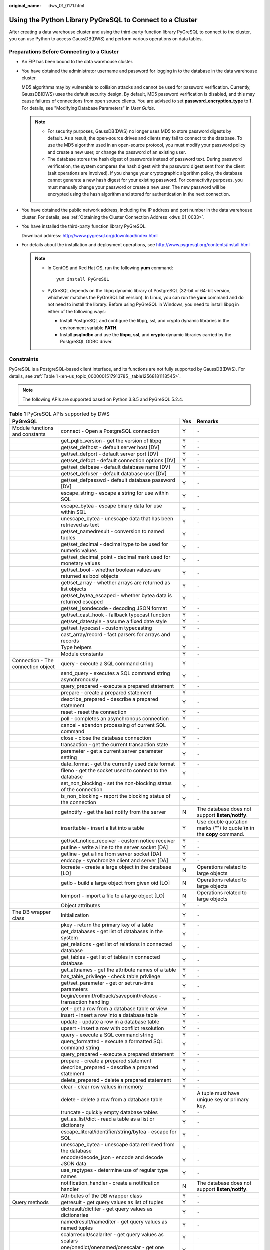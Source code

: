 :original_name: dws_01_0171.html

.. _dws_01_0171:

Using the Python Library PyGreSQL to Connect to a Cluster
=========================================================

After creating a data warehouse cluster and using the third-party function library PyGreSQL to connect to the cluster, you can use Python to access GaussDB(DWS) and perform various operations on data tables.

Preparations Before Connecting to a Cluster
-------------------------------------------

-  An EIP has been bound to the data warehouse cluster.

-  You have obtained the administrator username and password for logging in to the database in the data warehouse cluster.

   MD5 algorithms may by vulnerable to collision attacks and cannot be used for password verification. Currently, GaussDB(DWS) uses the default security design. By default, MD5 password verification is disabled, and this may cause failures of connections from open source clients. You are advised to set **password_encryption_type** to **1**. For details, see "Modifying Database Parameters" in *User Guide*.

   .. note::

      -  For security purposes, GaussDB(DWS) no longer uses MD5 to store password digests by default. As a result, the open-source drives and clients may fail to connect to the database. To use the MD5 algorithm used in an open-source protocol, you must modify your password policy and create a new user, or change the password of an existing user.
      -  The database stores the hash digest of passwords instead of password text. During password verification, the system compares the hash digest with the password digest sent from the client (salt operations are involved). If you change your cryptographic algorithm policy, the database cannot generate a new hash digest for your existing password. For connectivity purposes, you must manually change your password or create a new user. The new password will be encrypted using the hash algorithm and stored for authentication in the next connection.

-  You have obtained the public network address, including the IP address and port number in the data warehouse cluster. For details, see :ref:`Obtaining the Cluster Connection Address <dws_01_0033>`.

-  You have installed the third-party function library PyGreSQL.

   Download address: http://www.pygresql.org/download/index.html

-  For details about the installation and deployment operations, see http://www.pygresql.org/contents/install.html

   .. note::

      -  In CentOS and Red Hat OS, run the following **yum** command:

         ::

            yum install PyGreSQL

      -  PyGreSQL depends on the libpq dynamic library of PostgreSQL (32-bit or 64-bit version, whichever matches the PyGreSQL bit version). In Linux, you can run the **yum** command and do not need to install the library. Before using PyGreSQL in Windows, you need to install libpq in either of the following ways:

         -  Install PostgreSQL and configure the libpq, ssl, and crypto dynamic libraries in the environment variable **PATH**.
         -  Install **psqlodbc** and use the **libpq**, **ssl**, and **crypto** dynamic libraries carried by the PostgreSQL ODBC driver.

Constraints
-----------

PyGreSQL is a PostgreSQL-based client interface, and its functions are not fully supported by GaussDB(DWS). For details, see :ref:`Table 1 <en-us_topic_0000001517913785__table12568181118545>`.

.. note::

   The following APIs are supported based on Python 3.8.5 and PyGreSQL 5.2.4.

.. _en-us_topic_0000001517913785__table12568181118545:

.. table:: **Table 1** PyGreSQL APIs supported by DWS

   +--------------------------------------+---------------------------------------------------------------------------+-----+---------------------------------------------------------------------------+
   | PyGreSQL                             |                                                                           | Yes | Remarks                                                                   |
   +======================================+===========================================================================+=====+===========================================================================+
   | Module functions and constants       | connect - Open a PostgreSQL connection                                    | Y   | ``-``                                                                     |
   +--------------------------------------+---------------------------------------------------------------------------+-----+---------------------------------------------------------------------------+
   |                                      | get_pqlib_version - get the version of libpq                              | Y   | ``-``                                                                     |
   +--------------------------------------+---------------------------------------------------------------------------+-----+---------------------------------------------------------------------------+
   |                                      | get/set_defhost - default server host [DV]                                | Y   | ``-``                                                                     |
   +--------------------------------------+---------------------------------------------------------------------------+-----+---------------------------------------------------------------------------+
   |                                      | get/set_defport - default server port [DV]                                | Y   | ``-``                                                                     |
   +--------------------------------------+---------------------------------------------------------------------------+-----+---------------------------------------------------------------------------+
   |                                      | get/set_defopt - default connection options [DV]                          | Y   | ``-``                                                                     |
   +--------------------------------------+---------------------------------------------------------------------------+-----+---------------------------------------------------------------------------+
   |                                      | get/set_defbase - default database name [DV]                              | Y   | ``-``                                                                     |
   +--------------------------------------+---------------------------------------------------------------------------+-----+---------------------------------------------------------------------------+
   |                                      | get/set_defuser - default database user [DV]                              | Y   | ``-``                                                                     |
   +--------------------------------------+---------------------------------------------------------------------------+-----+---------------------------------------------------------------------------+
   |                                      | get/set_defpasswd - default database password [DV]                        | Y   | ``-``                                                                     |
   +--------------------------------------+---------------------------------------------------------------------------+-----+---------------------------------------------------------------------------+
   |                                      | escape_string - escape a string for use within SQL                        | Y   | ``-``                                                                     |
   +--------------------------------------+---------------------------------------------------------------------------+-----+---------------------------------------------------------------------------+
   |                                      | escape_bytea - escape binary data for use within SQL                      | Y   | ``-``                                                                     |
   +--------------------------------------+---------------------------------------------------------------------------+-----+---------------------------------------------------------------------------+
   |                                      | unescape_bytea - unescape data that has been retrieved as text            | Y   | ``-``                                                                     |
   +--------------------------------------+---------------------------------------------------------------------------+-----+---------------------------------------------------------------------------+
   |                                      | get/set_namedresult - conversion to named tuples                          | Y   | ``-``                                                                     |
   +--------------------------------------+---------------------------------------------------------------------------+-----+---------------------------------------------------------------------------+
   |                                      | get/set_decimal - decimal type to be used for numeric values              | Y   | ``-``                                                                     |
   +--------------------------------------+---------------------------------------------------------------------------+-----+---------------------------------------------------------------------------+
   |                                      | get/set_decimal_point - decimal mark used for monetary values             | Y   | ``-``                                                                     |
   +--------------------------------------+---------------------------------------------------------------------------+-----+---------------------------------------------------------------------------+
   |                                      | get/set_bool - whether boolean values are returned as bool objects        | Y   | ``-``                                                                     |
   +--------------------------------------+---------------------------------------------------------------------------+-----+---------------------------------------------------------------------------+
   |                                      | get/set_array - whether arrays are returned as list objects               | Y   | ``-``                                                                     |
   +--------------------------------------+---------------------------------------------------------------------------+-----+---------------------------------------------------------------------------+
   |                                      | get/set_bytea_escaped - whether bytea data is returned escaped            | Y   | ``-``                                                                     |
   +--------------------------------------+---------------------------------------------------------------------------+-----+---------------------------------------------------------------------------+
   |                                      | get/set_jsondecode - decoding JSON format                                 | Y   | ``-``                                                                     |
   +--------------------------------------+---------------------------------------------------------------------------+-----+---------------------------------------------------------------------------+
   |                                      | get/set_cast_hook - fallback typecast function                            | Y   | ``-``                                                                     |
   +--------------------------------------+---------------------------------------------------------------------------+-----+---------------------------------------------------------------------------+
   |                                      | get/set_datestyle - assume a fixed date style                             | Y   | ``-``                                                                     |
   +--------------------------------------+---------------------------------------------------------------------------+-----+---------------------------------------------------------------------------+
   |                                      | get/set_typecast - custom typecasting                                     | Y   | ``-``                                                                     |
   +--------------------------------------+---------------------------------------------------------------------------+-----+---------------------------------------------------------------------------+
   |                                      | cast_array/record - fast parsers for arrays and records                   | Y   | ``-``                                                                     |
   +--------------------------------------+---------------------------------------------------------------------------+-----+---------------------------------------------------------------------------+
   |                                      | Type helpers                                                              | Y   | ``-``                                                                     |
   +--------------------------------------+---------------------------------------------------------------------------+-----+---------------------------------------------------------------------------+
   |                                      | Module constants                                                          | Y   | ``-``                                                                     |
   +--------------------------------------+---------------------------------------------------------------------------+-----+---------------------------------------------------------------------------+
   | Connection - The connection object   | query - execute a SQL command string                                      | Y   | ``-``                                                                     |
   +--------------------------------------+---------------------------------------------------------------------------+-----+---------------------------------------------------------------------------+
   |                                      | send_query - executes a SQL command string asynchronously                 | Y   | ``-``                                                                     |
   +--------------------------------------+---------------------------------------------------------------------------+-----+---------------------------------------------------------------------------+
   |                                      | query_prepared - execute a prepared statement                             | Y   | ``-``                                                                     |
   +--------------------------------------+---------------------------------------------------------------------------+-----+---------------------------------------------------------------------------+
   |                                      | prepare - create a prepared statement                                     | Y   | ``-``                                                                     |
   +--------------------------------------+---------------------------------------------------------------------------+-----+---------------------------------------------------------------------------+
   |                                      | describe_prepared - describe a prepared statement                         | Y   | ``-``                                                                     |
   +--------------------------------------+---------------------------------------------------------------------------+-----+---------------------------------------------------------------------------+
   |                                      | reset - reset the connection                                              | Y   | ``-``                                                                     |
   +--------------------------------------+---------------------------------------------------------------------------+-----+---------------------------------------------------------------------------+
   |                                      | poll - completes an asynchronous connection                               | Y   | ``-``                                                                     |
   +--------------------------------------+---------------------------------------------------------------------------+-----+---------------------------------------------------------------------------+
   |                                      | cancel - abandon processing of current SQL command                        | Y   | ``-``                                                                     |
   +--------------------------------------+---------------------------------------------------------------------------+-----+---------------------------------------------------------------------------+
   |                                      | close - close the database connection                                     | Y   | ``-``                                                                     |
   +--------------------------------------+---------------------------------------------------------------------------+-----+---------------------------------------------------------------------------+
   |                                      | transaction - get the current transaction state                           | Y   | ``-``                                                                     |
   +--------------------------------------+---------------------------------------------------------------------------+-----+---------------------------------------------------------------------------+
   |                                      | parameter - get a current server parameter setting                        | Y   | ``-``                                                                     |
   +--------------------------------------+---------------------------------------------------------------------------+-----+---------------------------------------------------------------------------+
   |                                      | date_format - get the currently used date format                          | Y   | ``-``                                                                     |
   +--------------------------------------+---------------------------------------------------------------------------+-----+---------------------------------------------------------------------------+
   |                                      | fileno - get the socket used to connect to the database                   | Y   | ``-``                                                                     |
   +--------------------------------------+---------------------------------------------------------------------------+-----+---------------------------------------------------------------------------+
   |                                      | set_non_blocking - set the non-blocking status of the connection          | Y   | ``-``                                                                     |
   +--------------------------------------+---------------------------------------------------------------------------+-----+---------------------------------------------------------------------------+
   |                                      | is_non_blocking - report the blocking status of the connection            | Y   | ``-``                                                                     |
   +--------------------------------------+---------------------------------------------------------------------------+-----+---------------------------------------------------------------------------+
   |                                      | getnotify - get the last notify from the server                           | N   | The database does not support **listen**/**notify**.                      |
   +--------------------------------------+---------------------------------------------------------------------------+-----+---------------------------------------------------------------------------+
   |                                      | inserttable - insert a list into a table                                  | Y   | Use double quotation marks ("") to quote **\\n** in the **copy** command. |
   +--------------------------------------+---------------------------------------------------------------------------+-----+---------------------------------------------------------------------------+
   |                                      | get/set_notice_receiver - custom notice receiver                          | Y   | ``-``                                                                     |
   +--------------------------------------+---------------------------------------------------------------------------+-----+---------------------------------------------------------------------------+
   |                                      | putline - write a line to the server socket [DA]                          | Y   | ``-``                                                                     |
   +--------------------------------------+---------------------------------------------------------------------------+-----+---------------------------------------------------------------------------+
   |                                      | getline - get a line from server socket [DA]                              | Y   | ``-``                                                                     |
   +--------------------------------------+---------------------------------------------------------------------------+-----+---------------------------------------------------------------------------+
   |                                      | endcopy - synchronize client and server [DA]                              | Y   | ``-``                                                                     |
   +--------------------------------------+---------------------------------------------------------------------------+-----+---------------------------------------------------------------------------+
   |                                      | locreate - create a large object in the database [LO]                     | N   | Operations related to large objects                                       |
   +--------------------------------------+---------------------------------------------------------------------------+-----+---------------------------------------------------------------------------+
   |                                      | getlo - build a large object from given oid [LO]                          | N   | Operations related to large objects                                       |
   +--------------------------------------+---------------------------------------------------------------------------+-----+---------------------------------------------------------------------------+
   |                                      | loimport - import a file to a large object [LO]                           | N   | Operations related to large objects                                       |
   +--------------------------------------+---------------------------------------------------------------------------+-----+---------------------------------------------------------------------------+
   |                                      | Object attributes                                                         | Y   | ``-``                                                                     |
   +--------------------------------------+---------------------------------------------------------------------------+-----+---------------------------------------------------------------------------+
   | The DB wrapper class                 | Initialization                                                            | Y   | ``-``                                                                     |
   +--------------------------------------+---------------------------------------------------------------------------+-----+---------------------------------------------------------------------------+
   |                                      | pkey - return the primary key of a table                                  | Y   | ``-``                                                                     |
   +--------------------------------------+---------------------------------------------------------------------------+-----+---------------------------------------------------------------------------+
   |                                      | get_databases - get list of databases in the system                       | Y   | ``-``                                                                     |
   +--------------------------------------+---------------------------------------------------------------------------+-----+---------------------------------------------------------------------------+
   |                                      | get_relations - get list of relations in connected database               | Y   | ``-``                                                                     |
   +--------------------------------------+---------------------------------------------------------------------------+-----+---------------------------------------------------------------------------+
   |                                      | get_tables - get list of tables in connected database                     | Y   | ``-``                                                                     |
   +--------------------------------------+---------------------------------------------------------------------------+-----+---------------------------------------------------------------------------+
   |                                      | get_attnames - get the attribute names of a table                         | Y   | ``-``                                                                     |
   +--------------------------------------+---------------------------------------------------------------------------+-----+---------------------------------------------------------------------------+
   |                                      | has_table_privilege - check table privilege                               | Y   | ``-``                                                                     |
   +--------------------------------------+---------------------------------------------------------------------------+-----+---------------------------------------------------------------------------+
   |                                      | get/set_parameter - get or set run-time parameters                        | Y   | ``-``                                                                     |
   +--------------------------------------+---------------------------------------------------------------------------+-----+---------------------------------------------------------------------------+
   |                                      | begin/commit/rollback/savepoint/release - transaction handling            | Y   | ``-``                                                                     |
   +--------------------------------------+---------------------------------------------------------------------------+-----+---------------------------------------------------------------------------+
   |                                      | get - get a row from a database table or view                             | Y   | ``-``                                                                     |
   +--------------------------------------+---------------------------------------------------------------------------+-----+---------------------------------------------------------------------------+
   |                                      | insert - insert a row into a database table                               | Y   | ``-``                                                                     |
   +--------------------------------------+---------------------------------------------------------------------------+-----+---------------------------------------------------------------------------+
   |                                      | update - update a row in a database table                                 | Y   | ``-``                                                                     |
   +--------------------------------------+---------------------------------------------------------------------------+-----+---------------------------------------------------------------------------+
   |                                      | upsert - insert a row with conflict resolution                            | Y   | ``-``                                                                     |
   +--------------------------------------+---------------------------------------------------------------------------+-----+---------------------------------------------------------------------------+
   |                                      | query - execute a SQL command string                                      | Y   | ``-``                                                                     |
   +--------------------------------------+---------------------------------------------------------------------------+-----+---------------------------------------------------------------------------+
   |                                      | query_formatted - execute a formatted SQL command string                  | Y   | ``-``                                                                     |
   +--------------------------------------+---------------------------------------------------------------------------+-----+---------------------------------------------------------------------------+
   |                                      | query_prepared - execute a prepared statement                             | Y   | ``-``                                                                     |
   +--------------------------------------+---------------------------------------------------------------------------+-----+---------------------------------------------------------------------------+
   |                                      | prepare - create a prepared statement                                     | Y   | ``-``                                                                     |
   +--------------------------------------+---------------------------------------------------------------------------+-----+---------------------------------------------------------------------------+
   |                                      | describe_prepared - describe a prepared statement                         | Y   | ``-``                                                                     |
   +--------------------------------------+---------------------------------------------------------------------------+-----+---------------------------------------------------------------------------+
   |                                      | delete_prepared - delete a prepared statement                             | Y   | ``-``                                                                     |
   +--------------------------------------+---------------------------------------------------------------------------+-----+---------------------------------------------------------------------------+
   |                                      | clear - clear row values in memory                                        | Y   | ``-``                                                                     |
   +--------------------------------------+---------------------------------------------------------------------------+-----+---------------------------------------------------------------------------+
   |                                      | delete - delete a row from a database table                               | Y   | A tuple must have unique key or primary key.                              |
   +--------------------------------------+---------------------------------------------------------------------------+-----+---------------------------------------------------------------------------+
   |                                      | truncate - quickly empty database tables                                  | Y   | ``-``                                                                     |
   +--------------------------------------+---------------------------------------------------------------------------+-----+---------------------------------------------------------------------------+
   |                                      | get_as_list/dict - read a table as a list or dictionary                   | Y   | ``-``                                                                     |
   +--------------------------------------+---------------------------------------------------------------------------+-----+---------------------------------------------------------------------------+
   |                                      | escape_literal/identifier/string/bytea - escape for SQL                   | Y   | ``-``                                                                     |
   +--------------------------------------+---------------------------------------------------------------------------+-----+---------------------------------------------------------------------------+
   |                                      | unescape_bytea - unescape data retrieved from the database                | Y   | ``-``                                                                     |
   +--------------------------------------+---------------------------------------------------------------------------+-----+---------------------------------------------------------------------------+
   |                                      | encode/decode_json - encode and decode JSON data                          | Y   | ``-``                                                                     |
   +--------------------------------------+---------------------------------------------------------------------------+-----+---------------------------------------------------------------------------+
   |                                      | use_regtypes - determine use of regular type names                        | Y   | ``-``                                                                     |
   +--------------------------------------+---------------------------------------------------------------------------+-----+---------------------------------------------------------------------------+
   |                                      | notification_handler - create a notification handler                      | N   | The database does not support **listen**/**notify**.                      |
   +--------------------------------------+---------------------------------------------------------------------------+-----+---------------------------------------------------------------------------+
   |                                      | Attributes of the DB wrapper class                                        | Y   | ``-``                                                                     |
   +--------------------------------------+---------------------------------------------------------------------------+-----+---------------------------------------------------------------------------+
   | Query methods                        | getresult - get query values as list of tuples                            | Y   | ``-``                                                                     |
   +--------------------------------------+---------------------------------------------------------------------------+-----+---------------------------------------------------------------------------+
   |                                      | dictresult/dictiter - get query values as dictionaries                    | Y   | ``-``                                                                     |
   +--------------------------------------+---------------------------------------------------------------------------+-----+---------------------------------------------------------------------------+
   |                                      | namedresult/namediter - get query values as named tuples                  | Y   | ``-``                                                                     |
   +--------------------------------------+---------------------------------------------------------------------------+-----+---------------------------------------------------------------------------+
   |                                      | scalarresult/scalariter - get query values as scalars                     | Y   | ``-``                                                                     |
   +--------------------------------------+---------------------------------------------------------------------------+-----+---------------------------------------------------------------------------+
   |                                      | one/onedict/onenamed/onescalar - get one result of a query                | Y   | ``-``                                                                     |
   +--------------------------------------+---------------------------------------------------------------------------+-----+---------------------------------------------------------------------------+
   |                                      | single/singledict/singlenamed/singlescalar - get single result of a query | Y   | ``-``                                                                     |
   +--------------------------------------+---------------------------------------------------------------------------+-----+---------------------------------------------------------------------------+
   |                                      | listfields - list fields names of previous query result                   | Y   | ``-``                                                                     |
   +--------------------------------------+---------------------------------------------------------------------------+-----+---------------------------------------------------------------------------+
   |                                      | fieldname, fieldnum - field name/number conversion                        | Y   | ``-``                                                                     |
   +--------------------------------------+---------------------------------------------------------------------------+-----+---------------------------------------------------------------------------+
   |                                      | fieldinfo - detailed info about query result fields                       | Y   | ``-``                                                                     |
   +--------------------------------------+---------------------------------------------------------------------------+-----+---------------------------------------------------------------------------+
   |                                      | ntuples - return number of tuples in query object                         | Y   | ``-``                                                                     |
   +--------------------------------------+---------------------------------------------------------------------------+-----+---------------------------------------------------------------------------+
   |                                      | memsize - return number of bytes allocated by query result                | Y   | ``-``                                                                     |
   +--------------------------------------+---------------------------------------------------------------------------+-----+---------------------------------------------------------------------------+
   | LargeObject - Large Objects          | open - open a large object                                                | N   | Operations related to large objects                                       |
   +--------------------------------------+---------------------------------------------------------------------------+-----+---------------------------------------------------------------------------+
   |                                      | close - close a large object                                              | N   | Operations related to large objects                                       |
   +--------------------------------------+---------------------------------------------------------------------------+-----+---------------------------------------------------------------------------+
   |                                      | read, write, tell, seek, unlink - file-like large object handling         | N   | Operations related to large objects                                       |
   +--------------------------------------+---------------------------------------------------------------------------+-----+---------------------------------------------------------------------------+
   |                                      | size - get the large object size                                          | N   | Operations related to large objects                                       |
   +--------------------------------------+---------------------------------------------------------------------------+-----+---------------------------------------------------------------------------+
   |                                      | export - save a large object to a file                                    | N   | Operations related to large objects                                       |
   +--------------------------------------+---------------------------------------------------------------------------+-----+---------------------------------------------------------------------------+
   |                                      | Object attributes                                                         | N   | Operations related to large objects                                       |
   +--------------------------------------+---------------------------------------------------------------------------+-----+---------------------------------------------------------------------------+
   | The Notification Handler             | Instantiating the notification handler                                    | N   | The database does not support **listen**/**notify**.                      |
   +--------------------------------------+---------------------------------------------------------------------------+-----+---------------------------------------------------------------------------+
   |                                      | Invoking the notification handler                                         | N   | The database does not support **listen**/**notify**.                      |
   +--------------------------------------+---------------------------------------------------------------------------+-----+---------------------------------------------------------------------------+
   |                                      | Sending notifications                                                     | N   | The database does not support **listen**/**notify**.                      |
   +--------------------------------------+---------------------------------------------------------------------------+-----+---------------------------------------------------------------------------+
   |                                      | Auxiliary methods                                                         | N   | The database does not support **listen**/**notify**.                      |
   +--------------------------------------+---------------------------------------------------------------------------+-----+---------------------------------------------------------------------------+
   | **pgdb**                             |                                                                           |     |                                                                           |
   +--------------------------------------+---------------------------------------------------------------------------+-----+---------------------------------------------------------------------------+
   | Module functions and constants       | connect - Open a PostgreSQL connection                                    | Y   | ``-``                                                                     |
   +--------------------------------------+---------------------------------------------------------------------------+-----+---------------------------------------------------------------------------+
   |                                      | get/set/reset_typecast - Control the global typecast functions            | Y   | ``-``                                                                     |
   +--------------------------------------+---------------------------------------------------------------------------+-----+---------------------------------------------------------------------------+
   |                                      | Module constants                                                          | Y   | ``-``                                                                     |
   +--------------------------------------+---------------------------------------------------------------------------+-----+---------------------------------------------------------------------------+
   |                                      | Errors raised by this module                                              | Y   | ``-``                                                                     |
   +--------------------------------------+---------------------------------------------------------------------------+-----+---------------------------------------------------------------------------+
   | Connection - The connection object   | close - close the connection                                              | Y   | ``-``                                                                     |
   +--------------------------------------+---------------------------------------------------------------------------+-----+---------------------------------------------------------------------------+
   |                                      | commit - commit the connection                                            | Y   | ``-``                                                                     |
   +--------------------------------------+---------------------------------------------------------------------------+-----+---------------------------------------------------------------------------+
   |                                      | rollback - roll back the connection                                       | Y   | ``-``                                                                     |
   +--------------------------------------+---------------------------------------------------------------------------+-----+---------------------------------------------------------------------------+
   |                                      | cursor - return a new cursor object                                       | Y   | ``-``                                                                     |
   +--------------------------------------+---------------------------------------------------------------------------+-----+---------------------------------------------------------------------------+
   |                                      | Attributes that are not part of the standard                              | Y   | ``-``                                                                     |
   +--------------------------------------+---------------------------------------------------------------------------+-----+---------------------------------------------------------------------------+
   | Cursor - The cursor object           | description - details regarding the result columns                        | Y   | ``-``                                                                     |
   +--------------------------------------+---------------------------------------------------------------------------+-----+---------------------------------------------------------------------------+
   |                                      | rowcount - number of rows of the result                                   | Y   | ``-``                                                                     |
   +--------------------------------------+---------------------------------------------------------------------------+-----+---------------------------------------------------------------------------+
   |                                      | close - close the cursor                                                  | Y   | ``-``                                                                     |
   +--------------------------------------+---------------------------------------------------------------------------+-----+---------------------------------------------------------------------------+
   |                                      | execute - execute a database operation                                    | Y   | ``-``                                                                     |
   +--------------------------------------+---------------------------------------------------------------------------+-----+---------------------------------------------------------------------------+
   |                                      | executemany - execute many similar database operations                    | Y   | ``-``                                                                     |
   +--------------------------------------+---------------------------------------------------------------------------+-----+---------------------------------------------------------------------------+
   |                                      | callproc - Call a stored procedure                                        | Y   | ``-``                                                                     |
   +--------------------------------------+---------------------------------------------------------------------------+-----+---------------------------------------------------------------------------+
   |                                      | fetchone - fetch next row of the query result                             | Y   | ``-``                                                                     |
   +--------------------------------------+---------------------------------------------------------------------------+-----+---------------------------------------------------------------------------+
   |                                      | fetchmany - fetch next set of rows of the query result                    | Y   | ``-``                                                                     |
   +--------------------------------------+---------------------------------------------------------------------------+-----+---------------------------------------------------------------------------+
   |                                      | fetchall - fetch all rows of the query result                             | Y   | ``-``                                                                     |
   +--------------------------------------+---------------------------------------------------------------------------+-----+---------------------------------------------------------------------------+
   |                                      | arraysize - the number of rows to fetch at a time                         | Y   | ``-``                                                                     |
   +--------------------------------------+---------------------------------------------------------------------------+-----+---------------------------------------------------------------------------+
   |                                      | Methods and attributes that are not part of the standard                  | Y   | ``-``                                                                     |
   +--------------------------------------+---------------------------------------------------------------------------+-----+---------------------------------------------------------------------------+
   | Type - Type objects and constructors | Type constructors                                                         | Y   | ``-``                                                                     |
   +--------------------------------------+---------------------------------------------------------------------------+-----+---------------------------------------------------------------------------+
   |                                      | Type objects                                                              | Y   | ``-``                                                                     |
   +--------------------------------------+---------------------------------------------------------------------------+-----+---------------------------------------------------------------------------+

Using the Third-Party Function Library PyGreSQL to Connect to a Cluster (Linux)
-------------------------------------------------------------------------------

#. Log in to the Linux environment as user **root**.

#. Run the following command to create the **python_dws.py** file:

   ::

      vi python_dws.py

   Copy and paste the following content to the **python_dws.py** file:

   ::

      #!/usr/bin/env python3
      # _*_ encoding:utf-8 _*_

      from __future__ import print_function

      import pg


      def create_table(connection):
          print("Begin to create table")
          try:
              connection.query("drop table if exists test;"
                               "create table test(id int, name text);")
          except pg.InternalError as e:
              print(e)
          else:
              print("Table created successfully")


      def insert_data(connection):
          print("Begin to insert data")
          try:
              connection.query("insert into test values(1,'number1');")
              connection.query("insert into test values(2,'number2');")
              connection.query("insert into test values(3,'number3');")
          except pg.InternalError as e:
              print(e)
          else:
              print("Insert data successfully")


      def update_data(connection):
          print("Begin to update data")
          try:
              result = connection.query("update test set name = 'numberupdated' where id=1;")
              print("Total number of rows updated :", result)
              result = connection.query("select * from test order by 1;")
              rows = result.getresult()
              for row in rows:
                  print("id = ", row[0])
                  print("name = ", row[1], "\n")
          except pg.InternalError as e:
              print(e)
          else:
              print("After Update, Operation done successfully")


      def delete_data(connection):
          print("Begin to delete data")
          try:
              result = connection.query("delete from test where id=3;")
              print("Total number of rows deleted :", result)
              result = connection.query("select * from test order by 1;")
              rows = result.getresult()
              for row in rows:
                  print("id = ", row[0])
                  print("name = ", row[1], "\n")
          except pg.InternalError as e:
              print(e)
          else:
              print("After Delete,Operation done successfully")


      def select_data(connection):
          print("Begin to select data")
          try:
              result = connection.query("select * from test order by 1;")
              rows = result.getresult()
              for row in rows:
                  print("id = ", row[0])
                  print("name = ", row[1])
          except pg.InternalError as e:
              print(e)
              print("select failed")
          else:
              print("Operation done successfully")


      if __name__ == '__main__':
          try:
              conn = pg.DB(host='10.154.70.231',
                           port=8000,
                           dbname='gaussdb', # Database to be connected
                           user='dbadmin',
                           passwd='password')  # Database user password
          except pg.InternalError as ex:
              print(ex)
              print("Connect database failed")
          else:
              print("Opened database successfully")
              create_table(conn)
              insert_data(conn)
              select_data(conn)
              update_data(conn)
              delete_data(conn)
              conn.close()

   Alternatively, use the dbapi interface.

   ::

      #!/usr/bin/python
      # -*- coding: UTF-8 -*-

      from __future__ import print_function

      import pg
      import pgdb


      def create_table(connection):
          print("Begin to create table")
          try:
              cursor = connection.cursor()
              cursor.execute("drop table if exists test;"
                             "create table test(id int, name text);")
              connection.commit()
          except pg.InternalError as e:
              print(e)
          else:
              print("Table created successfully")
              cursor.close()


      def insert_data(connection):
          print("Begin to insert data")
          try:
              cursor = connection.cursor()
              cursor.execute("insert into test values(1,'number1');")
              cursor.execute("insert into test values(2,'number2');")
              cursor.execute("insert into test values(3,'number3');")
              connection.commit()
          except pg.InternalError as e:
              print(e)
          else:
              print("Insert data successfully")
              cursor.close()


      def update_data(connection):
          print("Begin to update data")
          try:
              cursor = connection.cursor()
              cursor.execute("update test set name = 'numberupdated' where id=1;")
              connection.commit()
              print("Total number of rows updated :", cursor.rowcount)
              cursor.execute("select * from test;")
              rows = cursor.fetchall()
              for row in rows:
                  print("id = ", row[0])
                  print("name = ", row[1], "\n")
          except pg.InternalError as e:
              print(e)
          else:
              print("After Update, Operation done successfully")


      def delete_data(connection):
          print("Begin to delete data")
          try:
              cursor = connection.cursor()
              cursor.execute("delete from test where id=3;")
              connection.commit()
              print("Total number of rows deleted :", cursor.rowcount)
              cursor.execute("select * from test;")
              rows = cursor.fetchall()
              for row in rows:
                  print("id = ", row[0])
                  print("name = ", row[1], "\n")
          except pg.InternalError as e:
              print(e)
          else:
              print("After Delete,Operation done successfully")


      def select_data(connection):
          print("Begin to select data")
          try:
              cursor = connection.cursor()
              cursor.execute("select * from test;")
              rows = cursor.fetchall()
              for row in rows:
                  print("id = ", row[0])
                  print("name = ", row[1], "\n")
          except pg.InternalError as e:
              print(e)
              print("select failed")
          else:
              print("Operation done successfully")
              cursor.close()


      if __name__ == '__main__':
          try:
              conn = pgdb.connect(host='10.154.70.231',
                                            port='8000',
                                            database='gaussdb', # Database to be connected
                                            user='dbadmin',
                                            password='password') # Database user password
          except pg.InternalError as ex:
              print(ex)
              print("Connect database failed")
          else:
              print("Opened database successfully")
              create_table(conn)
              insert_data(conn)
              select_data(conn)
              update_data(conn)
              delete_data(conn)
              conn.close()

#. Change the public network address, cluster port number, database name, database username, and database password in the **python_dws.py** file based on the actual cluster information.

   .. note::

      The PyGreSQL API does not provide the connection retry capability. You need to implement the retry processing in the service code.

   ::

              conn = pgdb.connect(host='10.154.70.231',
                                            port='8000',
                                            database='gaussdb', # Database to be connected
                                            user='dbadmin',
                                            password='password') # Database user password

#. Run the following command to connect to the cluster using the third-party function library PyGreSQL:

   ::

      python python_dws.py

Using the Third-Party Function Library PyGreSQL to Connect to a Cluster (Windows)
---------------------------------------------------------------------------------

#. In the Windows operating system, click the **Start** button, enter **cmd** in the search box, and click **cmd.exe** in the result list to open the command-line interface (CLI).

#. In the CLI, run the following command to create the **python_dws.py** file:

   ::

      type nul> python_dws.py

   Copy and paste the following content to the **python_dws.py** file:

   ::

      #!/usr/bin/env python3
      # _*_ encoding:utf-8 _*_

      from __future__ import print_function

      import pg


      def create_table(connection):
          print("Begin to create table")
          try:
              connection.query("drop table if exists test;"
                               "create table test(id int, name text);")
          except pg.InternalError as e:
              print(e)
          else:
              print("Table created successfully")


      def insert_data(connection):
          print("Begin to insert data")
          try:
              connection.query("insert into test values(1,'number1');")
              connection.query("insert into test values(2,'number2');")
              connection.query("insert into test values(3,'number3');")
          except pg.InternalError as e:
              print(e)
          else:
              print("Insert data successfully")


      def update_data(connection):
          print("Begin to update data")
          try:
              result = connection.query("update test set name = 'numberupdated' where id=1;")
              print("Total number of rows updated :", result)
              result = connection.query("select * from test order by 1;")
              rows = result.getresult()
              for row in rows:
                  print("id = ", row[0])
                  print("name = ", row[1], "\n")
          except pg.InternalError as e:
              print(e)
          else:
              print("After Update, Operation done successfully")


      def delete_data(connection):
          print("Begin to delete data")
          try:
              result = connection.query("delete from test where id=3;")
              print("Total number of rows deleted :", result)
              result = connection.query("select * from test order by 1;")
              rows = result.getresult()
              for row in rows:
                  print("id = ", row[0])
                  print("name = ", row[1], "\n")
          except pg.InternalError as e:
              print(e)
          else:
              print("After Delete,Operation done successfully")


      def select_data(connection):
          print("Begin to select data")
          try:
              result = connection.query("select * from test order by 1;")
              rows = result.getresult()
              for row in rows:
                  print("id = ", row[0])
                  print("name = ", row[1])
          except pg.InternalError as e:
              print(e)
              print("select failed")
          else:
              print("Operation done successfully")


      if __name__ == '__main__':
          try:
              conn = pg.DB(host='10.154.70.231',
                           port=8000,
                           dbname='gaussdb', # Database to be connected
                           user='dbadmin',
                           passwd='password')  # Database user password
          except pg.InternalError as ex:
              print(ex)
              print("Connect database failed")
          else:
              print("Opened database successfully")
              create_table(conn)
              insert_data(conn)
              select_data(conn)
              update_data(conn)
              delete_data(conn)
              conn.close()

   Alternatively, use the dbapi interface.

   ::

      #!/usr/bin/python
      # -*- coding: UTF-8 -*-

      from __future__ import print_function

      import pg
      import pgdb


      def create_table(connection):
          print("Begin to create table")
          try:
              cursor = connection.cursor()
              cursor.execute("drop table if exists test;"
                             "create table test(id int, name text);")
              connection.commit()
          except pg.InternalError as e:
              print(e)
          else:
              print("Table created successfully")
              cursor.close()


      def insert_data(connection):
          print("Begin to insert data")
          try:
              cursor = connection.cursor()
              cursor.execute("insert into test values(1,'number1');")
              cursor.execute("insert into test values(2,'number2');")
              cursor.execute("insert into test values(3,'number3');")
              connection.commit()
          except pg.InternalError as e:
              print(e)
          else:
              print("Insert data successfully")
              cursor.close()


      def update_data(connection):
          print("Begin to update data")
          try:
              cursor = connection.cursor()
              cursor.execute("update test set name = 'numberupdated' where id=1;")
              connection.commit()
              print("Total number of rows updated :", cursor.rowcount)
              cursor.execute("select * from test;")
              rows = cursor.fetchall()
              for row in rows:
                  print("id = ", row[0])
                  print("name = ", row[1], "\n")
          except pg.InternalError as e:
              print(e)
          else:
              print("After Update, Operation done successfully")


      def delete_data(connection):
          print("Begin to delete data")
          try:
              cursor = connection.cursor()
              cursor.execute("delete from test where id=3;")
              connection.commit()
              print("Total number of rows deleted :", cursor.rowcount)
              cursor.execute("select * from test;")
              rows = cursor.fetchall()
              for row in rows:
                  print("id = ", row[0])
                  print("name = ", row[1], "\n")
          except pg.InternalError as e:
              print(e)
          else:
              print("After Delete,Operation done successfully")


      def select_data(connection):
          print("Begin to select data")
          try:
              cursor = connection.cursor()
              cursor.execute("select * from test;")
              rows = cursor.fetchall()
              for row in rows:
                  print("id = ", row[0])
                  print("name = ", row[1], "\n")
          except pg.InternalError as e:
              print(e)
              print("select failed")
          else:
              print("Operation done successfully")
              cursor.close()


      if __name__ == '__main__':
          try:
              conn = pgdb.connect(host='10.154.70.231',
                                            port='8000',
                                            database='gaussdb', # Database to be connected
                                            user='dbadmin',
                                            password='password') # Database user password
          except pg.InternalError as ex:
              print(ex)
              print("Connect database failed")
          else:
              print("Opened database successfully")
              create_table(conn)
              insert_data(conn)
              select_data(conn)
              update_data(conn)
              delete_data(conn)
              conn.close()

#. Change the public network address, cluster port number, database name, database username, and database password in the **python_dws.py** file based on the actual cluster information.

   The PyGreSQL API does not provide the connection retry capability. You need to implement the retry processing in the service code.

   ::

              conn = pgdb.connect(host='10.154.70.231',
                                            port='8000',
                                            database='gaussdb', # Database to be connected
                                            user='dbadmin',
                                            password='password') # Database user password

#. Run the following command to connect to the cluster using the third-party function library PyGreSQL:

   ::

      python python_dws.py
